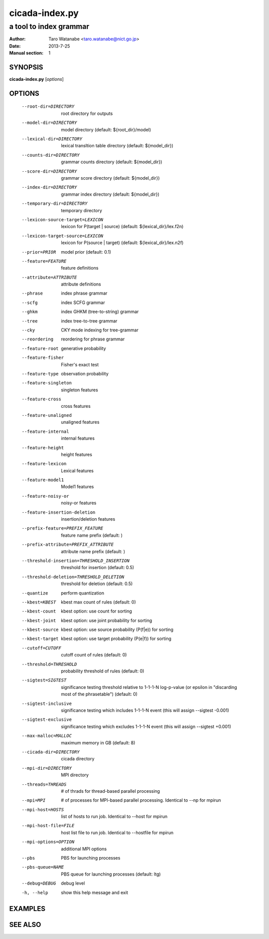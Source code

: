 ===============
cicada-index.py
===============

-----------------------
a tool to index grammar
-----------------------

:Author: Taro Watanabe <taro.watanabe@nict.go.jp>
:Date:   2013-7-25
:Manual section: 1

SYNOPSIS
--------

**cicada-index.py** [*options*]

OPTIONS
-------

  --root-dir=DIRECTORY  root directory for outputs
  --model-dir=DIRECTORY
                        model directory (default: ${root_dir}/model)
  --lexical-dir=DIRECTORY
                        lexical transltion table directory (default:
                        ${model_dir})
  --counts-dir=DIRECTORY
                        grammar counts directory (default: ${model_dir})
  --score-dir=DIRECTORY
                        grammar score directory (default: ${model_dir})
  --index-dir=DIRECTORY
                        grammar index directory (default: ${model_dir})
  --temporary-dir=DIRECTORY
                        temporary directory
  --lexicon-source-target=LEXICON
                        lexicon for P(target | source) (default:
                        ${lexical_dir}/lex.f2n)
  --lexicon-target-source=LEXICON
                        lexicon for P(source | target) (default:
                        ${lexical_dir}/lex.n2f)
  --prior=PRIOR         model prior (default: 0.1)
  --feature=FEATURE     feature definitions
  --attribute=ATTRIBUTE
                        attribute definitions
  --phrase              index phrase grammar
  --scfg                index SCFG grammar
  --ghkm                index GHKM (tree-to-string) grammar
  --tree                index tree-to-tree grammar
  --cky                 CKY mode indexing for tree-grammar
  --reordering          reordering for phrase grammar
  --feature-root        generative probability
  --feature-fisher      Fisher's exact test
  --feature-type        observation probability
  --feature-singleton   singleton features
  --feature-cross       cross features
  --feature-unaligned   unaligned features
  --feature-internal    internal features
  --feature-height      height features
  --feature-lexicon     Lexical features
  --feature-model1      Model1 features
  --feature-noisy-or    noisy-or features
  --feature-insertion-deletion
                        insertion/deletion features
  --prefix-feature=PREFIX_FEATURE
                        feature name prefix (default: )
  --prefix-attribute=PREFIX_ATTRIBUTE
                        attribute name prefix (default: )
  --threshold-insertion=THRESHOLD_INSERTION
                        threshold for insertion (default: 0.5)
  --threshold-deletion=THRESHOLD_DELETION
                        threshold for deletion (default: 0.5)
  --quantize            perform quantization
  --kbest=KBEST         kbest max count of rules (default: 0)
  --kbest-count         kbest option: use count for sorting
  --kbest-joint         kbest option: use joint probability for sorting
  --kbest-source        kbest option: use source probability (P(f|e)) for
                        sorting
  --kbest-target        kbest option: use target probability (P(e|f)) for
                        sorting
  --cutoff=CUTOFF       cutoff count of rules (default: 0)
  --threshold=THRESHOLD
                        probability threshold of rules (default: 0)
  --sigtest=SIGTEST     significance testing threshold relative to 1-1-1-N
                        log-p-value (or \epsilon in "discarding most of the
                        phrasetable") (default: 0)
  --sigtest-inclusive   significance testing which includes 1-1-1-N event
                        (this will assign --sigtest -0.001)
  --sigtest-exclusive   significance testing which excludes 1-1-1-N event
                        (this will assign --sigtest +0.001)
  --max-malloc=MALLOC   maximum memory in GB (default: 8)
  --cicada-dir=DIRECTORY
                        cicada directory
  --mpi-dir=DIRECTORY   MPI directory
  --threads=THREADS     # of thrads for thread-based parallel processing
  --mpi=MPI             # of processes for MPI-based parallel processing.
                        Identical to --np for mpirun
  --mpi-host=HOSTS      list of hosts to run job. Identical to --host for
                        mpirun
  --mpi-host-file=FILE  host list file to run job. Identical to --hostfile for
                        mpirun
  --mpi-options=OPTION  additional MPI options
  --pbs                 PBS for launching processes
  --pbs-queue=NAME      PBS queue for launching processes (default: ltg)
  --debug=DEBUG         debug level
  -h, --help            show this help message and exit

EXAMPLES
--------


SEE ALSO
--------
